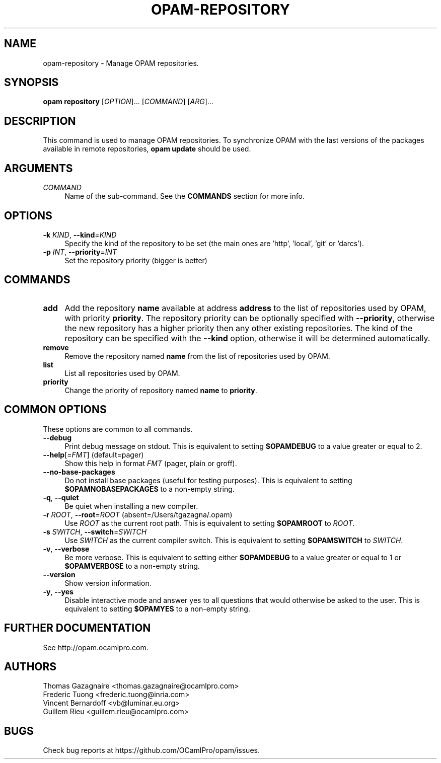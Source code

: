 .\" Pipe this output to groff -man -Tutf8 | less
.\"
.TH "OPAM-REPOSITORY" 1 "" "Opam 0.9.0" "Opam Manual"
.\" Disable hyphenantion and ragged-right
.nh
.ad l
.SH NAME
.P
opam\-repository \- Manage OPAM repositories.
.SH SYNOPSIS
.P
\fBopam repository\fR [\fIOPTION\fR]... [\fICOMMAND\fR] [\fIARG\fR]...
.SH DESCRIPTION
.P
This command is used to manage OPAM repositories. To synchronize OPAM with the last versions of the packages available in remote repositories, \fBopam update\fR should be used.
.SH ARGUMENTS
.TP 4
\fICOMMAND\fR
Name of the sub\-command. See the \fBCOMMANDS\fR section for more info.
.SH OPTIONS
.TP 4
\fB\-k\fR \fIKIND\fR, \fB\-\-kind\fR=\fIKIND\fR
Specify the kind of the repository to be set (the main ones are 'http', 'local', 'git' or 'darcs').
.TP 4
\fB\-p\fR \fIINT\fR, \fB\-\-priority\fR=\fIINT\fR
Set the repository priority (bigger is better)
.SH COMMANDS
.TP 4
\fBadd\fR
Add the repository \fBname\fR available at address \fBaddress\fR to the list of repositories used by OPAM, with priority \fBpriority\fR. The repository priority can be optionally specified with \fB\-\-priority\fR, otherwise the new repository has a higher priority then any other existing repositories. The kind of the repository can be specified with the \fB\-\-kind\fR option, otherwise it will be determined automatically.
.TP 4
\fBremove\fR
Remove the repository named \fBname\fR from the list of repositories used by OPAM.
.TP 4
\fBlist\fR
List all repositories used by OPAM.
.TP 4
\fBpriority\fR
Change the priority of repository named \fBname\fR to \fBpriority\fR.
.SH COMMON OPTIONS
.P
These options are common to all commands.
.TP 4
\fB\-\-debug\fR
Print debug message on stdout. This is equivalent to setting \fB$OPAMDEBUG\fR to a value greater or equal to 2.
.TP 4
\fB\-\-help\fR[=\fIFMT\fR] (default=pager)
Show this help in format \fIFMT\fR (pager, plain or groff).
.TP 4
\fB\-\-no\-base\-packages\fR
Do not install base packages (useful for testing purposes). This is equivalent to setting \fB$OPAMNOBASEPACKAGES\fR to a non\-empty string.
.TP 4
\fB\-q\fR, \fB\-\-quiet\fR
Be quiet when installing a new compiler.
.TP 4
\fB\-r\fR \fIROOT\fR, \fB\-\-root\fR=\fIROOT\fR (absent=/Users/tgazagna/.opam)
Use \fIROOT\fR as the current root path. This is equivalent to setting \fB$OPAMROOT\fR to \fIROOT\fR.
.TP 4
\fB\-s\fR \fISWITCH\fR, \fB\-\-switch\fR=\fISWITCH\fR
Use \fISWITCH\fR as the current compiler switch. This is equivalent to setting \fB$OPAMSWITCH\fR to \fISWITCH\fR.
.TP 4
\fB\-v\fR, \fB\-\-verbose\fR
Be more verbose. This is equivalent to setting either \fB$OPAMDEBUG\fR to a value greater or equal to 1 or \fB$OPAMVERBOSE\fR to a non\-empty string.
.TP 4
\fB\-\-version\fR
Show version information.
.TP 4
\fB\-y\fR, \fB\-\-yes\fR
Disable interactive mode and answer yes to all questions that would otherwise be asked to the user. This is equivalent to setting \fB$OPAMYES\fR to a non\-empty string.
.SH FURTHER DOCUMENTATION
.P
See http://opam.ocamlpro.com.
.SH AUTHORS
.P
Thomas Gazagnaire <thomas.gazagnaire@ocamlpro.com>
.sp -1
.P
Frederic Tuong <frederic.tuong@inria.com>
.sp -1
.P
Vincent Bernardoff <vb@luminar.eu.org>
.sp -1
.P
Guillem Rieu <guillem.rieu@ocamlpro.com>
.SH BUGS
.P
Check bug reports at https://github.com/OCamlPro/opam/issues.